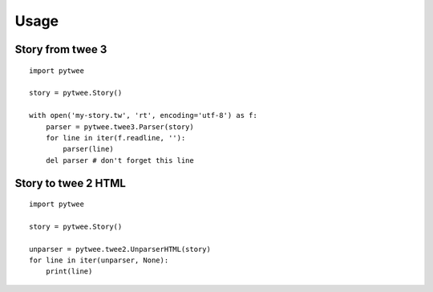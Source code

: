 Usage
#####

Story from twee 3
*****************

::

    import pytwee

    story = pytwee.Story()

    with open('my-story.tw', 'rt', encoding='utf-8') as f:
        parser = pytwee.twee3.Parser(story)
        for line in iter(f.readline, ''):
            parser(line)
        del parser # don't forget this line


Story to twee 2 HTML
********************

::

    import pytwee

    story = pytwee.Story()

    unparser = pytwee.twee2.UnparserHTML(story)
    for line in iter(unparser, None):
        print(line)
